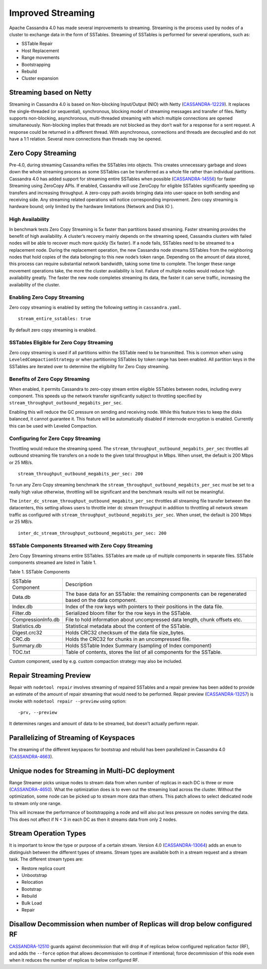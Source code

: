 .. Licensed to the Apache Software Foundation (ASF) under one
.. or more contributor license agreements.  See the NOTICE file
.. distributed with this work for additional information
.. regarding copyright ownership.  The ASF licenses this file
.. to you under the Apache License, Version 2.0 (the
.. "License"); you may not use this file except in compliance
.. with the License.  You may obtain a copy of the License at
..
..     http://www.apache.org/licenses/LICENSE-2.0
..
.. Unless required by applicable law or agreed to in writing, software
.. distributed under the License is distributed on an "AS IS" BASIS,
.. WITHOUT WARRANTIES OR CONDITIONS OF ANY KIND, either express or implied.
.. See the License for the specific language governing permissions and
.. limitations under the License.

Improved Streaming  
---------------------  

Apache Cassandra 4.0 has made several improvements to streaming.  Streaming is the process used by nodes of a cluster to exchange data in the form of SSTables.  Streaming of SSTables is performed for several operations, such as:

-          SSTable Repair
-          Host Replacement
-          Range movements
-          Bootstrapping
-          Rebuild
-          Cluster expansion

Streaming based on Netty
^^^^^^^^^^^^^^^^^^^^^^^^

Streaming in Cassandra 4.0 is based on Non-blocking Input/Output (NIO) with Netty (`CASSANDRA-12229
<https://issues.apache.org/jira/browse/CASSANDRA-12229>`_). It replaces the single-threaded (or sequential), synchronous, blocking model of streaming messages and transfer of files. Netty supports non-blocking, asynchronous, multi-threaded streaming with which multiple connections are opened simultaneously.  Non-blocking implies that threads are not blocked as they don’t wait for a response for a sent request. A response could be returned in a different thread. With asynchronous, connections and threads are decoupled and do not have a 1:1 relation. Several more connections than threads may be opened.    

Zero Copy Streaming
^^^^^^^^^^^^^^^^^^^^ 

Pre-4.0, during streaming Cassandra reifies the SSTables into objects. This creates unnecessary garbage and slows down the whole streaming process as some SSTables can be transferred as a whole file rather than individual partitions. Cassandra 4.0 has added support for streaming entire SSTables when possible (`CASSANDRA-14556
<https://issues.apache.org/jira/browse/CASSANDRA-14556>`_) for faster Streaming using ZeroCopy APIs. If enabled, Cassandra will use ZeroCopy for eligible SSTables significantly speeding up transfers and increasing throughput.  A zero-copy path avoids bringing data into user-space on both sending and receiving side. Any streaming related operations will notice corresponding improvement. Zero copy streaming is hardware bound; only limited by the hardware limitations (Network and Disk IO ).

High Availability
*****************
In benchmark tests Zero Copy Streaming is 5x faster than partitions based streaming. Faster streaming provides the benefit of high availability. A cluster’s recovery mainly depends on the streaming speed, Cassandra clusters with failed nodes will be able to recover much more quickly (5x faster). If a node fails, SSTables need to be streamed to a replacement node. During the replacement operation, the new Cassandra node streams SSTables from the neighboring nodes that hold copies of the data belonging to this new node’s token range. Depending on the amount of data stored, this process can require substantial network bandwidth, taking some time to complete. The longer these range movement operations take, the more the cluster availability is lost. Failure of multiple nodes would reduce high availability greatly. The faster the new node completes streaming its data, the faster it can serve traffic, increasing the availability of the cluster.

Enabling Zero Copy Streaming
***************************** 
Zero copy streaming is enabled by setting the following setting in ``cassandra.yaml``.

::

 stream_entire_sstables: true

By default zero copy streaming is enabled. 

SSTables Eligible for Zero Copy Streaming
*****************************************
Zero copy streaming is used if all partitions within the SSTable need to be transmitted. This is common when using ``LeveledCompactionStrategy`` or when partitioning SSTables by token range has been enabled. All partition keys in the SSTables are iterated over to determine the eligibility for Zero Copy streaming.

Benefits of Zero Copy Streaming
******************************** 
When enabled, it permits Cassandra to zero-copy stream entire eligible SSTables between nodes, including every component. This speeds up the network transfer significantly subject to throttling specified by ``stream_throughput_outbound_megabits_per_sec``. 
 
Enabling this will reduce the GC pressure on sending and receiving node. While this feature tries to keep the disks balanced, it cannot guarantee it. This feature will be automatically disabled if internode encryption is enabled. Currently this can be used with Leveled Compaction.   

Configuring for Zero Copy Streaming
************************************ 
Throttling would reduce the streaming speed. The ``stream_throughput_outbound_megabits_per_sec`` throttles all outbound streaming file transfers on a node to the given total throughput in Mbps. When unset, the default is 200 Mbps or 25 MB/s.

::

 stream_throughput_outbound_megabits_per_sec: 200

To run any Zero Copy streaming benchmark the ``stream_throughput_outbound_megabits_per_sec`` must be set to a really high value otherwise, throttling will be significant and the benchmark results will not be meaningful.
 
The ``inter_dc_stream_throughput_outbound_megabits_per_sec`` throttles all streaming file transfer between the datacenters, this setting allows users to throttle inter dc stream throughput in addition to throttling all network stream traffic as configured with ``stream_throughput_outbound_megabits_per_sec``. When unset, the default is 200 Mbps or 25 MB/s.

::

 inter_dc_stream_throughput_outbound_megabits_per_sec: 200

SSTable Components Streamed with Zero Copy Streaming
***************************************************** 
Zero Copy Streaming streams entire SSTables.  SSTables are made up of multiple components in separate files. SSTable components streamed are listed in Table 1.

Table 1. SSTable Components

+------------------+---------------------------------------------------+
|SSTable Component | Description                                       | 
+------------------+---------------------------------------------------+
| Data.db          |The base data for an SSTable: the remaining        |
|                  |components can be regenerated based on the data    |
|                  |component.                                         |                                 
+------------------+---------------------------------------------------+
| Index.db         |Index of the row keys with pointers to their       |
|                  |positions in the data file.                        |                                                                          
+------------------+---------------------------------------------------+
| Filter.db        |Serialized bloom filter for the row keys in the    |
|                  |SSTable.                                           |                                                                          
+------------------+---------------------------------------------------+
|CompressionInfo.db|File to hold information about uncompressed        |
|                  |data length, chunk offsets etc.                    |                                                     
+------------------+---------------------------------------------------+
| Statistics.db    |Statistical metadata about the content of the      |
|                  |SSTable.                                           |                                                                          
+------------------+---------------------------------------------------+
| Digest.crc32     |Holds CRC32 checksum of the data file              | 
|                  |size_bytes.                                        |                                                                         
+------------------+---------------------------------------------------+
| CRC.db           |Holds the CRC32 for chunks in an uncompressed file.|                                                                         
+------------------+---------------------------------------------------+
| Summary.db       |Holds SSTable Index Summary                        |
|                  |(sampling of Index component)                      |                                                                          
+------------------+---------------------------------------------------+
| TOC.txt          |Table of contents, stores the list of all          |
|                  |components for the SSTable.                        |                                                                         
+------------------+---------------------------------------------------+
 
Custom component, used by e.g. custom compaction strategy may also be included.

Repair Streaming Preview
^^^^^^^^^^^^^^^^^^^^^^^^

Repair with ``nodetool repair`` involves streaming of repaired SSTables and a repair preview has been added to provide an estimate of the amount of repair streaming that would need to be performed. Repair preview (`CASSANDRA-13257
<https://issues.apache.org/jira/browse/CASSANDRA-13257>`_) is invoke with ``nodetool repair --preview`` using option:

::

-prv, --preview

It determines ranges and amount of data to be streamed, but doesn't actually perform repair.

Parallelizing of Streaming of Keyspaces
^^^^^^^^^^^^^^^^^^^^^^^^^^^^^^^^^^^^^^^ 
The streaming of the different keyspaces for bootstrap and rebuild has been parallelized in Cassandra 4.0 (`CASSANDRA-4663
<https://issues.apache.org/jira/browse/CASSANDRA-4663>`_).

Unique nodes for Streaming in Multi-DC deployment
^^^^^^^^^^^^^^^^^^^^^^^^^^^^^^^^^^^^^^^^^^^^^^^^^

Range Streamer picks unique nodes to stream data from when number of replicas in each DC is three or more (`CASSANDRA-4650
<https://issues.apache.org/jira/browse/CASSANDRA-4650>`_). What the optimization does is to even out the streaming load across the cluster. Without the optimization, some node can be picked up to stream more data than others. This patch allows to select dedicated node to stream only one range.

This will increase the performance of bootstrapping a node and will also put less pressure on nodes serving the data. This does not affect if N < 3 in each DC as then it streams data from only 2 nodes.

Stream Operation Types 
^^^^^^^^^^^^^ 

It is important to know the type or purpose of a certain stream. Version 4.0 (`CASSANDRA-13064
<https://issues.apache.org/jira/browse/CASSANDRA-13064>`_) adds an ``enum`` to distinguish between the different types  of streams.  Stream types are available both in a stream request and a stream task. The different stream types are:

- Restore replica count
- Unbootstrap
- Relocation
- Bootstrap
- Rebuild
- Bulk Load
- Repair

Disallow Decommission when number of Replicas will drop below configured RF
^^^^^^^^^^^^^^^^^^^^^^^^^^^^^^^^^^^^^^^^^^^^^^^^^^^^^^^^^^^^^^^^^^^^^^^^^^^
`CASSANDRA-12510
<https://issues.apache.org/jira/browse/CASSANDRA-12510>`_ guards against decommission that will drop # of replicas below configured replication factor (RF), and adds the ``--force`` option that allows decommission to continue if intentional; force decommission of this node even when it reduces the number of replicas to below configured RF.
